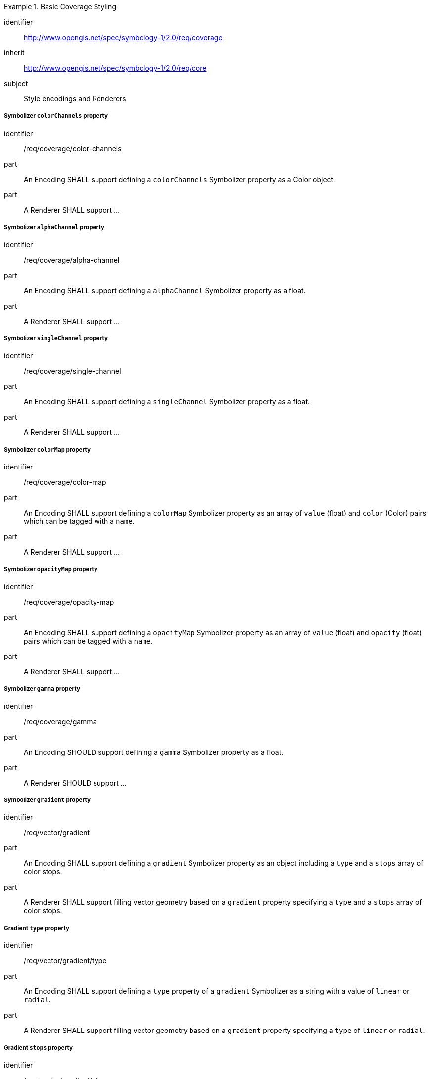 
[[rc_table-coverage]]

[requirements_class]
.Basic Coverage Styling
====
[%metadata]
identifier:: http://www.opengis.net/spec/symbology-1/2.0/req/coverage
inherit:: http://www.opengis.net/spec/symbology-1/2.0/req/core
subject:: Style encodings and Renderers
====

[[req-coverage-color-channels]]

===== Symbolizer `colorChannels` property

[requirement]
====
[%metadata]
identifier:: /req/coverage/color-channels
part:: An Encoding SHALL support defining a `colorChannels` Symbolizer property as a Color object.
part:: A Renderer SHALL support ...
====

===== Symbolizer `alphaChannel` property

[requirement]
====
[%metadata]
identifier:: /req/coverage/alpha-channel
part:: An Encoding SHALL support defining a `alphaChannel` Symbolizer property as a float.
part:: A Renderer SHALL support ...
====

===== Symbolizer `singleChannel` property

[requirement]
====
[%metadata]
identifier:: /req/coverage/single-channel
part:: An Encoding SHALL support defining a `singleChannel` Symbolizer property as a float.
part:: A Renderer SHALL support ...
====


===== Symbolizer `colorMap` property

[requirement]
====
[%metadata]
identifier:: /req/coverage/color-map
part:: An Encoding SHALL support defining a `colorMap` Symbolizer property as an array of `value` (float) and `color` (Color) pairs which can be tagged with a `name`.
part:: A Renderer SHALL support ...
====

===== Symbolizer `opacityMap` property

[requirement]
====
[%metadata]
identifier:: /req/coverage/opacity-map
part:: An Encoding SHALL support defining a `opacityMap` Symbolizer property as an array of `value` (float) and `opacity` (float) pairs which can be tagged with a `name`.
part:: A Renderer SHALL support ...
====

[[req-coverage-gamma]]
===== Symbolizer `gamma` property

[requirement]
====
[%metadata]
identifier:: /req/coverage/gamma
part:: An Encoding SHOULD support defining a `gamma` Symbolizer property as a float.
part:: A Renderer SHOULD support ...
====

[[req-coverage-contrast]]

[[req-coverage-gradient]]
===== Symbolizer `gradient` property

[requirement]
====
[%metadata]
identifier:: /req/vector/gradient
part:: An Encoding SHALL support defining a `gradient` Symbolizer property as an object including a `type` and a `stops` array of color stops.
part:: A Renderer SHALL support filling vector geometry based on a `gradient` property specifying a `type` and a `stops` array of color stops.
====

[[req-coverage-gradient-type]]
===== Gradient `type` property

[requirement]
====
[%metadata]
identifier:: /req/vector/gradient/type
part:: An Encoding SHALL support defining a `type` property of a `gradient` Symbolizer as a string with a value of `linear` or `radial`.
part:: A Renderer SHALL support filling vector geometry based on a `gradient` property specifying a `type` of `linear` or `radial`.
====

[[req-coverage-gradient-stops]]
===== Gradient `stops` property

[requirement]
====
[%metadata]
identifier:: /req/vector/gradient/stops
part:: An Encoding SHALL support defining a `stops` property of a `gradient` Symbolizer as an array of color stops.
part:: A Renderer SHALL support filling vector geometry based on a `gradient` property specifying a `stops` array of color stops.
====